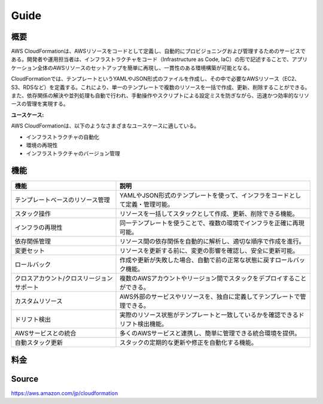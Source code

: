 Guide
_________________________________________________

概要
+++++++++++++++++++++++++++++++++++++++++++++++++

AWS CloudFormationは、AWSリソースをコードとして定義し、自動的にプロビジョニングおよび管理するためのサービスである。開発者や運用担当者は、インフラストラクチャをコード（Infrastructure as Code, IaC）の形で記述することで、アプリケーション全体のAWSリソースのセットアップを簡単に再現し、一貫性のある環境構築が可能となる。

CloudFormationでは、テンプレートというYAMLやJSON形式のファイルを作成し、その中で必要なAWSリソース（EC2、S3、RDSなど）を定義する。これにより、単一のテンプレートで複数のリソースを一括で作成、更新、削除することができる。また、依存関係の解決や並列処理も自動で行われ、手動操作やスクリプトによる設定ミスを防ぎながら、迅速かつ効率的なリソースの管理を実現する。

**ユースケース:**

AWS CloudFormationは、以下のようなさまざまなユースケースに適している。

* インフラストラクチャの自動化
* 環境の再現性
* インフラストラクチャのバージョン管理


機能
+++++++++++++++++++++++++++++++++++++++++++++++++

.. csv-table::
   :header: "機能", "説明"
   
   "テンプレートベースのリソース管理", "YAMLやJSON形式のテンプレートを使って、インフラをコードとして定義・管理可能。"
   "スタック操作", "リソースを一括してスタックとして作成、更新、削除できる機能。"
   "インフラの再現性", "同一テンプレートを使うことで、複数の環境でインフラを正確に再現可能。"
   "依存関係管理", "リソース間の依存関係を自動的に解析し、適切な順序で作成を進行。"
   "変更セット", "リソースを更新する前に、変更の影響を確認し、安全に更新可能。"
   "ロールバック", "作成や更新が失敗した場合、自動で前の正常な状態に戻すロールバック機能。"
   "クロスアカウント/クロスリージョンサポート", "複数のAWSアカウントやリージョン間でスタックをデプロイすることができる。"
   "カスタムリソース", "AWS外部のサービスやリソースを、独自に定義してテンプレートで管理できる。"
   "ドリフト検出", "実際のリソース状態がテンプレートと一致しているかを確認できるドリフト検出機能。"
   "AWSサービスとの統合", "多くのAWSサービスと連携し、簡単に管理できる統合環境を提供。"
   "自動スタック更新", "スタックの定期的な更新や修正を自動化する機能。"
   

料金
+++++++++++++++++++++++++++++++++++++++++++++++++



Source
+++++++++++++++++++++++++++++++++++++++++++++++++
https://aws.amazon.com/jp/cloudformation
